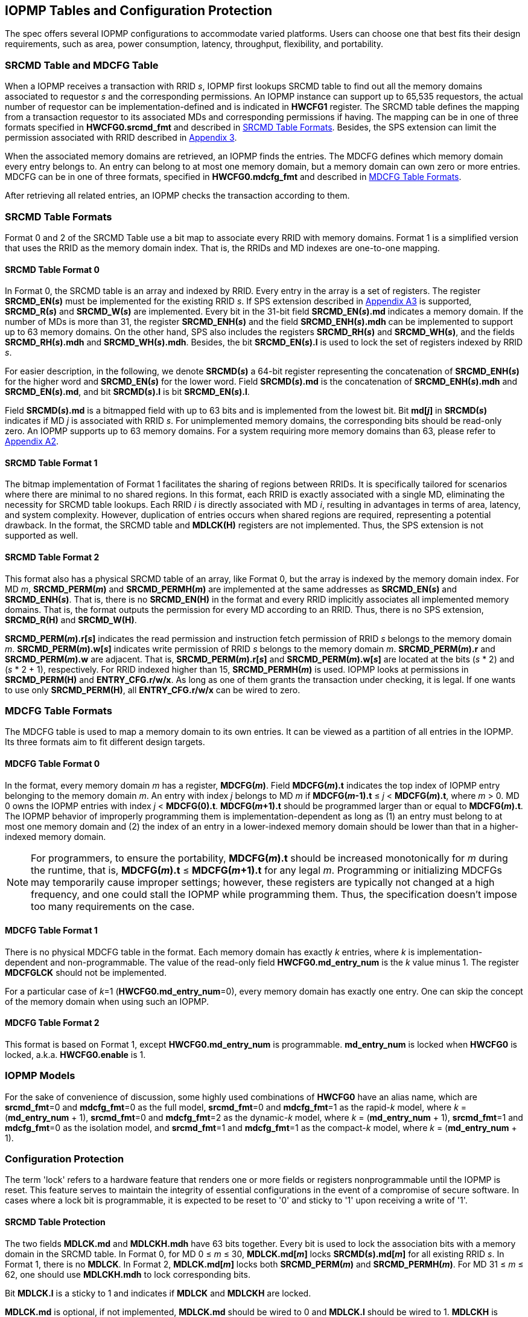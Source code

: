 [[IOPMP_Tables_and_Configuration_Protection]]
== IOPMP Tables and Configuration Protection
The spec offers several IOPMP configurations to accommodate varied platforms. Users can choose one that best fits their design requirements, such as area, power consumption, latency, throughput, flexibility, and portability.

[#SECTION_3_1]
=== SRCMD Table and MDCFG Table
When a IOPMP receives a transaction with RRID _s_, IOPMP first lookups SRCMD table to find out all the memory domains associated to requestor _s_ and the corresponding permissions. An IOPMP instance can support up to 65,535 requestors, the actual number of requestor can be implementation-defined and is indicated in *HWCFG1* register. The SRCMD table defines the mapping from a transaction requestor to its associated MDs and corresponding permissions if having. The mapping can be in one of three formats specified in *HWCFG0.srcmd_fmt* and described in <<#SECTION_3_2, SRCMD Table Formats>>. Besides, the SPS extension can limit the permission associated with RRID described in <<#APPENDIX_A3, Appendix 3>>.

When the associated memory domains are retrieved, an IOPMP finds the entries. The MDCFG defines which memory domain every entry belongs to. An entry can belong to at most one memory domain, but a memory domain can own zero or more entries. MDCFG can be in one of three formats, specified in *HWCFG0.mdcfg_fmt* and described in <<#SECTION_3_3, MDCFG Table Formats>>.

After retrieving all related entries, an IOPMP checks the transaction according to them.

[#SECTION_3_2]
=== SRCMD Table Formats
Format 0 and 2 of the SRCMD Table use a bit map to associate every RRID with memory domains. Format 1 is a simplified version that uses the RRID as the memory domain index. That is, the RRIDs and MD indexes are one-to-one mapping. 

[#SECTION_3_2_1]
==== SRCMD Table Format 0
In Format 0, the SRCMD table is an array and indexed by RRID. Every entry in the array is a set of registers. The register *SRCMD_EN(_s_)* must be implemented for the existing RRID _s_. If SPS extension described in <<#APPENDIX_A3, Appendix A3>> is supported, *SRCMD_R(_s_)* and *SRCMD_W(_s_)* are implemented. Every bit in the 31-bit field *SRCMD_EN(_s_).md* indicates a memory domain. If the number of MDs is more than 31, the register *SRCMD_ENH(_s_)* and the field *SRCMD_ENH(_s_).mdh* can be implemented to support up to 63 memory domains. On the other hand, SPS also includes the registers *SRCMD_RH(_s_)* and *SRCMD_WH(_s_)*, and the fields *SRCMD_RH(_s_).mdh* and *SRCMD_WH(_s_).mdh*. Besides, the bit *SRCMD_EN(_s_).l* is used to lock the set of registers indexed by RRID _s_.

For easier description, in the following, we denote *SRCMD(_s_)* a 64-bit register representing the concatenation of *SRCMD_ENH(_s_)* for the higher word and *SRCMD_EN(_s_)* for the lower word. Field *SRCMD(_s_).md* is the concatenation of *SRCMD_ENH(_s_).mdh* and *SRCMD_EN(_s_).md*, and bit *SRCMD(_s_).l* is bit *SRCMD_EN(_s_).l*.

Field *SRCMD(_s_).md* is a bitmapped field with up to 63 bits and is implemented from the lowest bit. Bit *md[_j_]* in *SRCMD(_s_)* indicates if MD _j_ is associated with RRID _s_. For unimplemented memory domains, the corresponding bits should be read-only zero. An IOPMP supports up to 63 memory domains. For a system requiring more memory domains than 63, please refer to <<#APPENDIX_A2, Appendix A2>>.

[#SECTION_3_2_2]
==== SRCMD Table Format 1
The bitmap implementation of Format 1 facilitates the sharing of regions between RRIDs. It is specifically tailored for scenarios where there are minimal to no shared regions. In this format, each RRID is exactly associated with a single MD, eliminating the necessity for SRCMD table lookups. Each RRID _i_ is directly associated with MD _i_, resulting in advantages in terms of area, latency, and system complexity. However, duplication of entries occurs when shared regions are required, representing a potential drawback. In the format, the SRCMD table and *MDLCK(H)* registers are not implemented. Thus, the SPS extension is not supported as well.

[#SECTION_3_2_3]
==== SRCMD Table Format 2
This format also has a physical SRCMD table of an array, like Format 0, but the array is indexed by the memory domain index.  For MD _m_, *SRCMD_PERM(_m_)* and *SRCMD_PERMH(_m_)* are implemented at the same addresses as *SRCMD_EN(_s_)* and *SRCMD_ENH(_s_)*. That is, there is no *SRCMD_EN(H)* in the format and every RRID implicitly associates all implemented memory domains. That is, the format outputs the permission for every MD according to an RRID. Thus, there is no SPS extension, *SRCMD_R(H)* and *SRCMD_W(H)*.

*SRCMD_PERM(_m_).r[_s_]* indicates the read permission and instruction fetch permission of RRID _s_ belongs to the memory domain _m_. *SRCMD_PERM(_m_).w[_s_]* indicates write permission of RRID _s_ belongs to the memory domain _m_. *SRCMD_PERM(_m_).r* and *SRCMD_PERM(_m_).w* are adjacent. That is, *SRCMD_PERM(_m_).r[_s_]* and *SRCMD_PERM(_m_).w[_s_]* are located at the bits (_s_ * 2) and  (_s_ * 2 + 1), respectively. For RRID indexed higher than 15, *SRCMD_PERMH(_m_)* is used. IOPMP looks at permissions in  *SRCMD_PERM(H)* and *ENTRY_CFG.r/w/x*.  As long as one of them grants the transaction under checking, it is legal. If one wants to use only *SRCMD_PERM(H)*, all *ENTRY_CFG.r/w/x* can be wired to zero.

[#SECTION_3_3]
=== MDCFG Table Formats
The MDCFG table is used to map a memory domain to its own entries. It can be viewed as a partition of all entries in the IOPMP. Its three formats aim to fit different design targets.

[#SECTION_3_3_1]
==== MDCFG Table Format 0
In the format, every memory domain _m_ has a register, *MDCFG(_m_)*. Field *MDCFG(_m_).t* indicates the top index of IOPMP entry belonging to the memory domain _m_. An entry with index _j_ belongs to MD _m_ if *MDCFG(_m_-1).t* &#8804; _j_ < *MDCFG(_m_).t*, where _m_ > 0. MD 0 owns the IOPMP entries with index _j_ < *MDCFG(0).t*. *MDCFG(_m_+1).t* should be programmed larger than or equal to *MDCFG(_m_).t*. The IOPMP behavior of improperly programming them is implementation-dependent as long as (1) an entry must belong to at most one memory domain and (2) the index of an entry in a lower-indexed memory domain should be lower than that in a higher-indexed memory domain.

[NOTE]
====
For programmers, to ensure the portability, *MDCFG(_m_).t* should be increased monotonically for _m_ during the runtime, that is, *MDCFG(_m_).t* &#8804; *MDCFG(_m_+1).t* for any legal _m_. Programming or initializing MDCFGs may temporarily cause improper settings; however, these registers are typically not changed at a high frequency, and one could stall the IOPMP while programming them. Thus, the specification doesn't impose too many requirements on the case.
====

[#SECTION_3_3_2]
==== MDCFG Table Format 1
There is no physical MDCFG table in the format. Each memory domain has exactly _k_ entries, where _k_ is implementation-dependent and non-programmable. The value of the read-only field *HWCFG0.md_entry_num* is the _k_ value minus 1. The register *MDCFGLCK* should not be implemented.

For a particular case of _k_=1 (*HWCFG0.md_entry_num*=0), every memory domain has exactly one entry. One can skip the concept of the memory domain when using such an IOPMP.

[#SECTION_3_3_3]
==== MDCFG Table Format 2
This format is based on Format 1, except *HWCFG0.md_entry_num* is programmable. *md_entry_num* is locked when *HWCFG0* is locked, a.k.a. *HWCFG0.enable* is 1.

[#SECTION_3_4]
=== IOPMP Models
For the sake of convenience of discussion, some highly used combinations of *HWCFG0* have an alias name, which are *srcmd_fmt*=0 and *mdcfg_fmt*=0 as the full model, *srcmd_fmt*=0 and *mdcfg_fmt*=1 as the rapid-_k_ model, where _k_ = (*md_entry_num* + 1), *srcmd_fmt*=0 and *mdcfg_fmt*=2 as the dynamic-_k_ model, where _k_ = (*md_entry_num* + 1), *srcmd_fmt*=1 and *mdcfg_fmt*=0 as the isolation model, and *srcmd_fmt*=1 and *mdcfg_fmt*=1 as the compact-_k_ model, where _k_ = (*md_entry_num* + 1).

[#SECTION_3_5]
=== Configuration Protection
The term 'lock' refers to a hardware feature that renders one or more fields or registers nonprogrammable until the IOPMP is reset. This feature serves to maintain the integrity of essential configurations in the event of a compromise of secure software. In cases where a lock bit is programmable, it is expected to be reset to '0' and sticky to '1' upon receiving a write of '1'.

[#SECTION_3_5_1]
==== SRCMD Table Protection
The two fields *MDLCK.md* and *MDLCKH.mdh* have 63 bits together. Every bit is used to lock the association bits with a memory domain in the SRCMD table. In Format 0,  for MD 0 &#x2264; _m_ &#x2264; 30, *MDLCK.md[_m_]* locks *SRCMD(_s_).md[_m_]* for all existing RRID _s_. In Format 1, there is no *MDLCK*. In Format 2, *MDLCK.md[_m_]* locks both *SRCMD_PERM(_m_)* and *SRCMD_PERMH(_m_)*. For MD 31 &#x2264; _m_ &#x2264; 62, one should use *MDLCKH.mdh* to lock corresponding bits.

Bit *MDLCK.l* is a sticky to 1 and indicates if *MDLCK* and *MDLCKH* are locked.

*MDLCK.md* is optional, if not implemented, *MDLCK.md* should be wired to 0 and *MDLCK.l* should be wired to 1. *MDLCKH* is optional.

Besides, in Format 0, every *SRCMD_EN(_s_)* register has a bit *l*, which is used to lock registers *SRCMD_EN(_s_)*, *SRCMD_ENH(_s_)*, *SRCMD_R(_s_)*, *SRCMD_RH(_s_)*, *SRCMD_W(_s_)*, and *SRCMD_WH(_s_)* if any.

[NOTE]
====
Locking SRCMD table in either way can prevent the table from being altered accidentally or maliciously.
By locking the association of the MD containing the configuration regions of a component, one can prevent the component from being configured by unwanted RRIDs. To make it more secure, one can use another high-priority MD containing the same regions but no permission, let it be associated with all unwanted RRIDs, and then lock the two MDs' associations by *MDLCK*/*MDLCKH*. By adopting this approach, it is possible to safeguard the configuration from direct access by potentially compromised security software.
====

[#SECTION_3_5_2]
==== MDCFG Table Protection
Register *MDCFGLCK* is designed to partially or fully lock the MDCFG table for Format 0. *MDCFGLCK* consists of two fields: *MDCFGLCK.l* and *MDCFGLCK.f*. *MDCFG(_m_)* is locked if _m_< *MDCFGLCK.f*. *MDCFGLCK.f* is incremental-only. Any smaller value can not be written into it. The bit *MDCFGLCK.l* is used to lock *MDCFGLCK*.

Format 1 and 2 do not implement the register *MDCFGLCK*.

[NOTE]
====
If a MD is locked, while its preceding MD is not locked, it could lead to the potential addition or removal of unexpected entries within the locked MD. This can occur by manipulating the top index of the preceding unlocked MD. Thus, the specification asks that one MD is locked, all its preceding MDs should be locked.
====

[#SECTION_3_5_3]
==== Entry Protection
IOPMP entry protection is also related to the other IOPMP entries belonging to the same memory domain. For a MD, locked entries should be placed in the higher priority. Otherwise, when the secure monitor is compromised, one unlocked entry in higher priority can overwrite all the other locked or non-locked entries in lower priority.  A register *ENTRYLCK* is define to indicate the number of nonprogrammable entries. *ENTRYLCK* register has two fields: *ENTRYLCK.l* and *ENTRYLCK.f*. Any IOPMP entry with index _i_ &#8804; *ENTRYLCK.f* is not programmable. *ENTRYLCK.f* is initialized to 0 and can be increased only when written. Besides, *ENTRYLCK.l* is the lock to *ENTRYLCK.f* and itself. If *ENTRYLCK* is hardwired, *ENTRYLCK.l* should be wired to 1.


[#SECTION_3_6]
=== Prelocked Configurations
Prelocked configurations in the specification mean the fields or registers are locked right after reset. They are not programmable at all. In practice, they could be hardwired and/or implemented by read-only memory. The obvious benefits are saving gate counts, no programming mistakes, and no malicious modification. Every lock mechanism in this chapter can be optionally pre-locked.
The non-zero reset value of *MDCFGLCK.f* reflects the pre-locked *MDCFG(_j_)*, where _j_< *MDCFGLCK.f*. The non-zero reset value of *ENTRYLCK.f* reflects the existing pre-locked entries. *SRCMD_EN/R/W(H)* can have prelocked bits fully or partially based on presets of *MDLCK.md* and *SRCMD_EN.l*. Similarly, *SRCMD_PERM(H)* also can have prelocked bits fully or partially based on presets of *MDLCK.md*.
The rest of the lock bits can be preset, too. They are *ERR_CFG.l*, *MDLCK.l*, *MDCFGLCK.l*, and *ENTRYLCK.l*.
